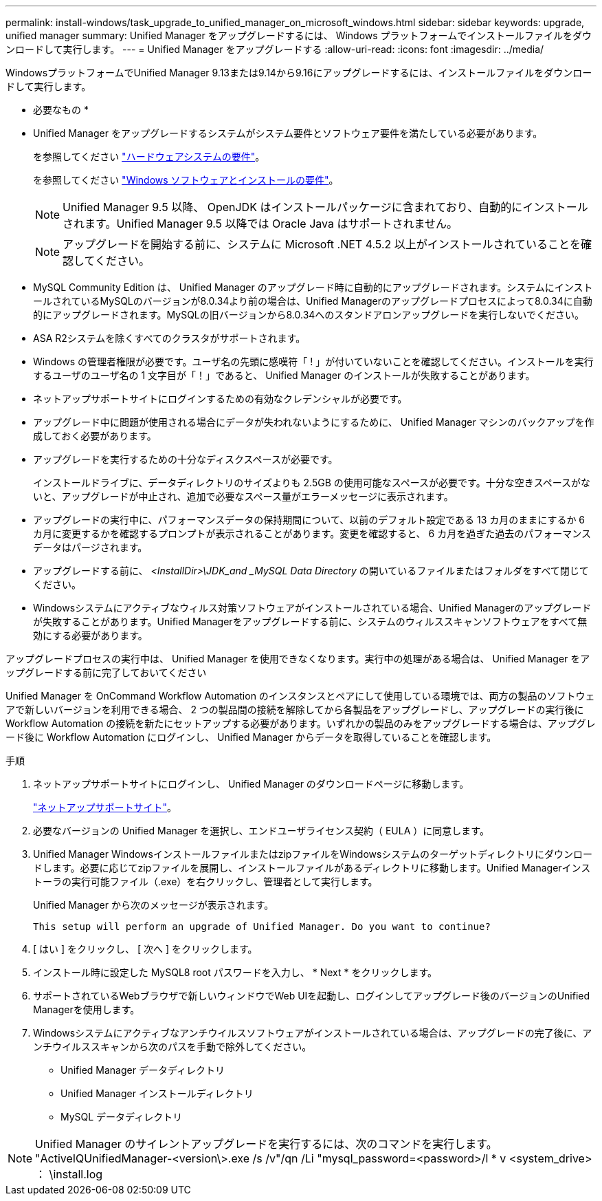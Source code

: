 ---
permalink: install-windows/task_upgrade_to_unified_manager_on_microsoft_windows.html 
sidebar: sidebar 
keywords: upgrade, unified manager 
summary: Unified Manager をアップグレードするには、 Windows プラットフォームでインストールファイルをダウンロードして実行します。 
---
= Unified Manager をアップグレードする
:allow-uri-read: 
:icons: font
:imagesdir: ../media/


[role="lead"]
WindowsプラットフォームでUnified Manager 9.13または9.14から9.16にアップグレードするには、インストールファイルをダウンロードして実行します。

* 必要なもの *

* Unified Manager をアップグレードするシステムがシステム要件とソフトウェア要件を満たしている必要があります。
+
を参照してください link:concept_virtual_infrastructure_or_hardware_system_requirements.html["ハードウェアシステムの要件"]。

+
を参照してください link:reference_windows_software_and_installation_requirements.html["Windows ソフトウェアとインストールの要件"]。

+
[NOTE]
====
Unified Manager 9.5 以降、 OpenJDK はインストールパッケージに含まれており、自動的にインストールされます。Unified Manager 9.5 以降では Oracle Java はサポートされません。

====
+
[NOTE]
====
アップグレードを開始する前に、システムに Microsoft .NET 4.5.2 以上がインストールされていることを確認してください。

====
* MySQL Community Edition は、 Unified Manager のアップグレード時に自動的にアップグレードされます。システムにインストールされているMySQLのバージョンが8.0.34より前の場合は、Unified Managerのアップグレードプロセスによって8.0.34に自動的にアップグレードされます。MySQLの旧バージョンから8.0.34へのスタンドアロンアップグレードを実行しないでください。
* ASA R2システムを除くすべてのクラスタがサポートされます。
* Windows の管理者権限が必要です。ユーザ名の先頭に感嘆符「 ! 」が付いていないことを確認してください。インストールを実行するユーザのユーザ名の 1 文字目が「！」であると、 Unified Manager のインストールが失敗することがあります。
* ネットアップサポートサイトにログインするための有効なクレデンシャルが必要です。
* アップグレード中に問題が使用される場合にデータが失われないようにするために、 Unified Manager マシンのバックアップを作成しておく必要があります。
* アップグレードを実行するための十分なディスクスペースが必要です。
+
インストールドライブに、データディレクトリのサイズよりも 2.5GB の使用可能なスペースが必要です。十分な空きスペースがないと、アップグレードが中止され、追加で必要なスペース量がエラーメッセージに表示されます。

* アップグレードの実行中に、パフォーマンスデータの保持期間について、以前のデフォルト設定である 13 カ月のままにするか 6 カ月に変更するかを確認するプロンプトが表示されることがあります。変更を確認すると、 6 カ月を過ぎた過去のパフォーマンスデータはパージされます。
* アップグレードする前に、 _<InstallDir>\JDK_and _MySQL Data Directory_ の開いているファイルまたはフォルダをすべて閉じてください。
* Windowsシステムにアクティブなウィルス対策ソフトウェアがインストールされている場合、Unified Managerのアップグレードが失敗することがあります。Unified Managerをアップグレードする前に、システムのウィルススキャンソフトウェアをすべて無効にする必要があります。


アップグレードプロセスの実行中は、 Unified Manager を使用できなくなります。実行中の処理がある場合は、 Unified Manager をアップグレードする前に完了しておいてください

Unified Manager を OnCommand Workflow Automation のインスタンスとペアにして使用している環境では、両方の製品のソフトウェアで新しいバージョンを利用できる場合、 2 つの製品間の接続を解除してから各製品をアップグレードし、アップグレードの実行後に Workflow Automation の接続を新たにセットアップする必要があります。いずれかの製品のみをアップグレードする場合は、アップグレード後に Workflow Automation にログインし、 Unified Manager からデータを取得していることを確認します。

.手順
. ネットアップサポートサイトにログインし、 Unified Manager のダウンロードページに移動します。
+
https://mysupport.netapp.com/site/products/all/details/activeiq-unified-manager/downloads-tab["ネットアップサポートサイト"^]。

. 必要なバージョンの Unified Manager を選択し、エンドユーザライセンス契約（ EULA ）に同意します。
. Unified Manager WindowsインストールファイルまたはzipファイルをWindowsシステムのターゲットディレクトリにダウンロードします。必要に応じてzipファイルを展開し、インストールファイルがあるディレクトリに移動します。Unified Managerインストーラの実行可能ファイル（.exe）を右クリックし、管理者として実行します。
+
Unified Manager から次のメッセージが表示されます。

+
[listing]
----
This setup will perform an upgrade of Unified Manager. Do you want to continue?
----
. [ はい ] をクリックし、 [ 次へ ] をクリックします。
. インストール時に設定した MySQL8 root パスワードを入力し、 * Next * をクリックします。
. サポートされているWebブラウザで新しいウィンドウでWeb UIを起動し、ログインしてアップグレード後のバージョンのUnified Managerを使用します。
. Windowsシステムにアクティブなアンチウイルスソフトウェアがインストールされている場合は、アップグレードの完了後に、アンチウイルススキャンから次のパスを手動で除外してください。
+
** Unified Manager データディレクトリ
** Unified Manager インストールディレクトリ
** MySQL データディレクトリ




[NOTE]
====
Unified Manager のサイレントアップグレードを実行するには、次のコマンドを実行します。 "ActiveIQUnifiedManager-<version\>.exe /s /v"/qn /Li "mysql_password=<password>/l * v <system_drive> ： \install.log

====